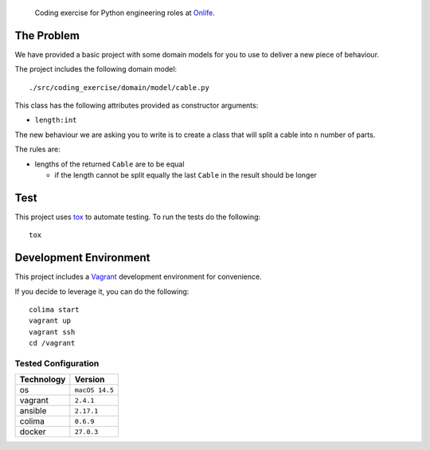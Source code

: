     Coding exercise for Python engineering roles at `Onlife <https://on.life/>`_.

The Problem
===========

We have provided a basic project with some domain models for you to use to deliver a new piece of behaviour.

The project includes the following domain model::

    ./src/coding_exercise/domain/model/cable.py

This class has the following attributes provided as constructor arguments:

* ``length:int``

The new behaviour we are asking you to write is to create a class that will split a cable into ``n`` number of parts.

The rules are:

* lengths of the returned ``Cable`` are to be equal

  + if the length cannot be split equally the last ``Cable`` in the result should be longer

Test
====

This project uses `tox <https://tox.wiki/>`_ to automate testing. To run the tests do the following::

    tox

Development Environment
=======================

This project includes a `Vagrant <https://www.vagrantup.com/>`_ development environment for convenience.

If you decide to leverage it, you can do the following::

    colima start
    vagrant up
    vagrant ssh
    cd /vagrant

Tested Configuration
--------------------

========== =======
Technology Version
========== =======
os         ``macOS 14.5``
vagrant    ``2.4.1``
ansible    ``2.17.1``
colima     ``0.6.9``
docker     ``27.0.3``
========== =======
